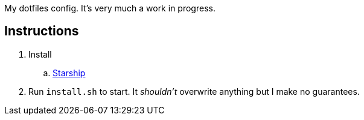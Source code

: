 My dotfiles config. It's very much a work in progress.

== Instructions

. Install
.. https://starship.rs/[Starship]
. Run `install.sh` to start. It _shouldn't_ overwrite anything but I make no guarantees.
